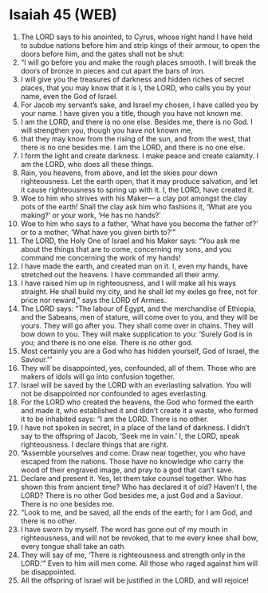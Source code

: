 * Isaiah 45 (WEB)
:PROPERTIES:
:ID: WEB/23-ISA45
:END:

1. The LORD says to his anointed, to Cyrus, whose right hand I have held to subdue nations before him and strip kings of their armour, to open the doors before him, and the gates shall not be shut:
2. “I will go before you and make the rough places smooth. I will break the doors of bronze in pieces and cut apart the bars of iron.
3. I will give you the treasures of darkness and hidden riches of secret places, that you may know that it is I, the LORD, who calls you by your name, even the God of Israel.
4. For Jacob my servant’s sake, and Israel my chosen, I have called you by your name. I have given you a title, though you have not known me.
5. I am the LORD, and there is no one else. Besides me, there is no God. I will strengthen you, though you have not known me,
6. that they may know from the rising of the sun, and from the west, that there is no one besides me. I am the LORD, and there is no one else.
7. I form the light and create darkness. I make peace and create calamity. I am the LORD, who does all these things.
8. Rain, you heavens, from above, and let the skies pour down righteousness. Let the earth open, that it may produce salvation, and let it cause righteousness to spring up with it. I, the LORD, have created it.
9. Woe to him who strives with his Maker— a clay pot amongst the clay pots of the earth! Shall the clay ask him who fashions it, ‘What are you making?’ or your work, ‘He has no hands?’
10. Woe to him who says to a father, ‘What have you become the father of?’ or to a mother, ‘What have you given birth to?’”
11. The LORD, the Holy One of Israel and his Maker says: “You ask me about the things that are to come, concerning my sons, and you command me concerning the work of my hands!
12. I have made the earth, and created man on it. I, even my hands, have stretched out the heavens. I have commanded all their army.
13. I have raised him up in righteousness, and I will make all his ways straight. He shall build my city, and he shall let my exiles go free, not for price nor reward,” says the LORD of Armies.
14. The LORD says: “The labour of Egypt, and the merchandise of Ethiopia, and the Sabeans, men of stature, will come over to you, and they will be yours. They will go after you. They shall come over in chains. They will bow down to you. They will make supplication to you: ‘Surely God is in you; and there is no one else. There is no other god.
15. Most certainly you are a God who has hidden yourself, God of Israel, the Saviour.’”
16. They will be disappointed, yes, confounded, all of them. Those who are makers of idols will go into confusion together.
17. Israel will be saved by the LORD with an everlasting salvation. You will not be disappointed nor confounded to ages everlasting.
18. For the LORD who created the heavens, the God who formed the earth and made it, who established it and didn’t create it a waste, who formed it to be inhabited says: “I am the LORD. There is no other.
19. I have not spoken in secret, in a place of the land of darkness. I didn’t say to the offspring of Jacob, ‘Seek me in vain.’ I, the LORD, speak righteousness. I declare things that are right.
20. “Assemble yourselves and come. Draw near together, you who have escaped from the nations. Those have no knowledge who carry the wood of their engraved image, and pray to a god that can’t save.
21. Declare and present it. Yes, let them take counsel together. Who has shown this from ancient time? Who has declared it of old? Haven’t I, the LORD? There is no other God besides me, a just God and a Saviour. There is no one besides me.
22. “Look to me, and be saved, all the ends of the earth; for I am God, and there is no other.
23. I have sworn by myself. The word has gone out of my mouth in righteousness, and will not be revoked, that to me every knee shall bow, every tongue shall take an oath.
24. They will say of me, ‘There is righteousness and strength only in the LORD.’” Even to him will men come. All those who raged against him will be disappointed.
25. All the offspring of Israel will be justified in the LORD, and will rejoice!
